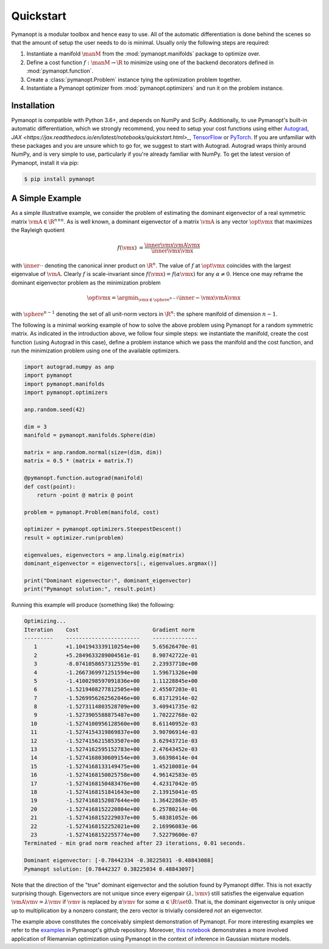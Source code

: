 Quickstart
==========

Pymanopt is a modular toolbox and hence easy to use.
All of the automatic differentiation is done behind the scenes so that the
amount of setup the user needs to do is minimal.
Usually only the following steps are required:

#. Instantiate a manifold :math:`\manM` from the :mod:`pymanopt.manifolds`
   package to optimize over.
#. Define a cost function :math:`f:\manM \to \R` to minimize using one of the
   backend decorators defined in :mod:`pymanopt.function`.
#. Create a :class:`pymanopt.Problem` instance tying the
   optimization problem together.
#. Instantiate a Pymanopt optimizer from :mod:`pymanopt.optimizers` and run it
   on the problem instance.

Installation
------------

Pymanopt is compatible with Python 3.6+, and depends on NumPy and SciPy.
Additionally, to use Pymanopt's built-in automatic differentiation, which we
strongly recommend, you need to setup your cost functions using either
`Autograd <https://github.com/HIPS/autograd>`_, `JAX
<https://jax.readthedocs.io/en/latest/notebooks/quickstart.html>_`, `TensorFlow
<https://www.tensorflow.org>`_ or `PyTorch <http://www.pytorch.org/>`_.
If you are unfamiliar with these packages and you are unsure which to go for,
we suggest to start with Autograd.
Autograd wraps thinly around NumPy, and is very simple to use, particularly if
you're already familiar with NumPy.
To get the latest version of Pymanopt, install it via pip:

.. code-block:: bash

    $ pip install pymanopt

A Simple Example
----------------

As a simple illustrative example, we consider the problem of estimating the
dominant eigenvector of a real symmetric matrix :math:`\vmA \in \R^{n \times
n}`.
As is well known, a dominant eigenvector of a matrix :math:`\vmA` is any vector
:math:`\opt{\vmx}` that maximizes the Rayleigh quotient

.. math::

    \begin{align*}
        f(\vmx) &= \frac{\inner{\vmx}{\vmA\vmx}}{\inner{\vmx}{\vmx}}
    \end{align*}

with :math:`\inner{\cdot}{\cdot}` denoting the canonical inner product on
:math:`\R^n`.
The value of :math:`f` at :math:`\opt{\vmx}` coincides with the largest
eigenvalue of :math:`\vmA`.
Clearly :math:`f` is scale-invariant since :math:`f(\vmx) = f(\alpha\vmx)` for
any :math:`\alpha \neq 0`.
Hence one may reframe the dominant eigenvector problem as the minimization
problem

.. math::

    \begin{align*}
        \opt{\vmx} = \argmin_{\vmx \in \sphere^{n-1}}\inner{-\vmx}{\vmA\vmx}
    \end{align*}

with :math:`\sphere^{n-1}` denoting the set of all unit-norm vectors in
:math:`\R^n`: the sphere manifold of dimension :math:`n-1`.

The following is a minimal working example of how to solve the above problem
using Pymanopt for a random symmetric matrix.
As indicated in the introduction above, we follow four simple steps: we
instantiate the manifold, create the cost function (using Autograd in this
case), define a problem instance which we pass the manifold and the cost
function, and run the minimization problem using one of the available
optimizers.

.. code-block:: python

    import autograd.numpy as anp
    import pymanopt
    import pymanopt.manifolds
    import pymanopt.optimizers

    anp.random.seed(42)

    dim = 3
    manifold = pymanopt.manifolds.Sphere(dim)

    matrix = anp.random.normal(size=(dim, dim))
    matrix = 0.5 * (matrix + matrix.T)

    @pymanopt.function.autograd(manifold)
    def cost(point):
        return -point @ matrix @ point

    problem = pymanopt.Problem(manifold, cost)

    optimizer = pymanopt.optimizers.SteepestDescent()
    result = optimizer.run(problem)

    eigenvalues, eigenvectors = anp.linalg.eig(matrix)
    dominant_eigenvector = eigenvectors[:, eigenvalues.argmax()]

    print("Dominant eigenvector:", dominant_eigenvector)
    print("Pymanopt solution:", result.point)

Running this example will produce (something like) the following:

.. code-block:: none

    Optimizing...
    Iteration    Cost                       Gradient norm
    ---------    -----------------------    --------------
       1         +1.1041943339110254e+00    5.65626470e-01
       2         +5.2849633289004561e-01    8.90742722e-01
       3         -8.0741058657312559e-01    2.23937710e+00
       4         -1.2667369971251594e+00    1.59671326e+00
       5         -1.4100298597091836e+00    1.11228845e+00
       6         -1.5219408277812505e+00    2.45507203e-01
       7         -1.5269956262562046e+00    6.81712914e-02
       8         -1.5273114803528709e+00    3.40941735e-02
       9         -1.5273905588875487e+00    1.70222768e-02
      10         -1.5274100956128560e+00    8.61140952e-03
      11         -1.5274154319869837e+00    3.90706914e-03
      12         -1.5274156215853507e+00    3.62943721e-03
      13         -1.5274162595152783e+00    2.47643452e-03
      14         -1.5274168030609154e+00    3.66398414e-04
      15         -1.5274168133149475e+00    1.45210081e-04
      16         -1.5274168150025758e+00    4.96142583e-05
      17         -1.5274168150483476e+00    4.42317042e-05
      18         -1.5274168151841643e+00    2.13915041e-05
      19         -1.5274168152087644e+00    1.36422863e-05
      20         -1.5274168152220804e+00    6.25780214e-06
      21         -1.5274168152229037e+00    5.48381052e-06
      22         -1.5274168152252021e+00    2.16996083e-06
      23         -1.5274168152255774e+00    7.52279600e-07
    Terminated - min grad norm reached after 23 iterations, 0.01 seconds.

    Dominant eigenvector: [-0.78442334 -0.38225031 -0.48843088]
    Pymanopt solution: [0.78442327 0.38225034 0.48843097]

Note that the direction of the "true" dominant eigenvector and the solution
found by Pymanopt differ.
This is not exactly surprising though.
Eigenvectors are not unique since every eigenpair :math:`(\lambda, \vmv)` still
satisfies the eigenvalue equation :math:`\vmA \vmv = \lambda \vmv` if
:math:`\vmv` is replaced by :math:`\alpha \vmv` for some :math:`\alpha \in \R
\setminus \set{0}`.
That is, the dominant eigenvector is only unique up to multiplication by a
nonzero constant; the zero vector is trivially considered *not* an eigenvector.

The example above constitutes the conceivably simplest demonstration of
Pymanopt.
For more interesting examples we refer to the `examples
<https://github.com/pymanopt/pymanopt/tree/master/examples>`_ in Pymanopt's
github repository.
Moreover, `this notebook <examples/notebooks/mixture_of_gaussians.ipynb>`_
demonstrates a more involved application of Riemannian optimization using
Pymanopt in the context of inference in Gaussian mixture models.
